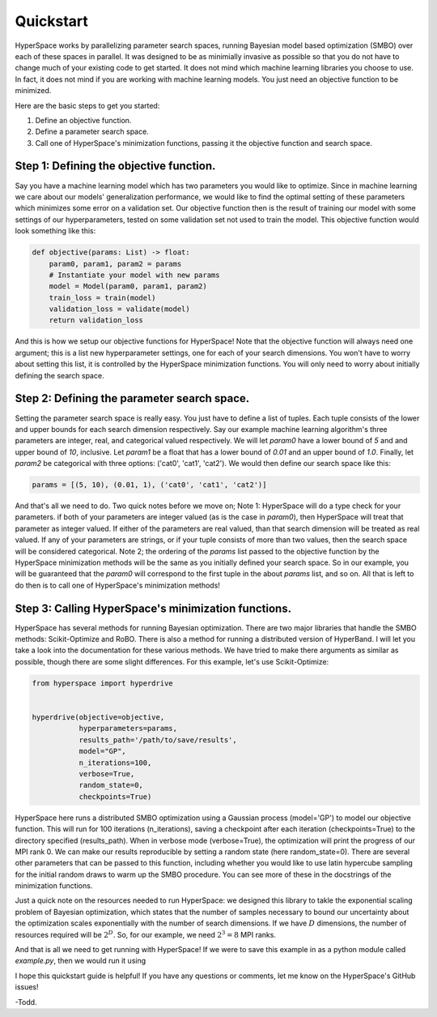 ==========
Quickstart
==========

HyperSpace works by parallelizing parameter search spaces, running Bayesian 
model based optimization (SMBO) over each of these spaces in parallel. It was 
designed to be as minimially invasive as possible so that you do not have to
change much of your existing code to get started. It does not mind which 
machine learning libraries you choose to use. In fact, it does not mind if you
are working with machine learning models. You just need an objective function 
to be minimized. 

Here are the basic steps to get you started:

1. Define an objective function.
2. Define a parameter search space.
3. Call one of HyperSpace's minimization functions, passing it the objective function
   and search space.

Step 1: Defining the objective function.
----------------------------------------

Say you have a machine learning model which has two parameters you would like to optimize.
Since in machine learning we care about our models' generalization performance, we would
like to find the optimal setting of these parameters which minimizes some error on a 
validation set. Our objective function then is the result of training our model with some
settings of our hyperparameters, tested on some validation set not used to train the model.
This objective function would look something like this:

.. code-block:: python

    def objective(params: List) -> float:
        param0, param1, param2 = params
        # Instantiate your model with new params
        model = Model(param0, param1, param2)
        train_loss = train(model)
        validation_loss = validate(model)
        return validation_loss

And this is how we setup our objective functions for HyperSpace! Note that the objective 
function will always need one argument; this is a list new hyperparameter settings, one for 
each of your search dimensions. You won't have to worry about setting this list, it is 
controlled by the HyperSpace minimization functions. You will only need to worry about initially
defining the search space.

Step 2: Defining the parameter search space.
--------------------------------------------

Setting the parameter search space is really easy. You just have to define a list of tuples.
Each tuple consists of the lower and upper bounds for each search dimension respectively. Say 
our example machine learning algorithm's three parameters are integer, real, and categorical valued respectively.
We will let `param0` have a lower bound of `5` and and upper bound of `10`, inclusive. Let `param1`
be a float that has a lower bound of `0.01` and an upper bound of `1.0`. Finally, let `param2` be 
categorical with three options: ('cat0', 'cat1', 'cat2'). We would then define
our search space like this:

.. code-block:: python

   params = [(5, 10), (0.01, 1), ('cat0', 'cat1', 'cat2')]

And that's all we need to do. Two quick notes before we move on; Note 1: HyperSpace will do a type check for your parameters.
if both of your parameters are integer valued (as is the case in `param0`), then HyperSpace will treat 
that parameter as integer valued. If either of the parameters are real valued, than that search dimension
will be treated as real valued. If any of your parameters are strings, or if your tuple consists of more than
two values, then the search space will be considered categorical. Note 2; the ordering of the `params` list 
passed to the objective function by the HyperSpace minimization methods will be the same as you initially defined
your search space. So in our example, you will be guaranteed that the `param0` will correspond to the first tuple
in the about `params` list, and so on. All that is left to do then is to call one of HyperSpace's minimization methods!

Step 3: Calling HyperSpace's minimization functions.
----------------------------------------------------

HyperSpace has several methods for running Bayesian optimization. There are two major libraries that handle
the SMBO methods: Scikit-Optimize and RoBO. There is also a method for running a distributed version of 
HyperBand. I will let you take a look into the documentation for these various methods. We have tried to make 
there arguments as similar as possible, though there are some slight differences. For this example, let's use 
Scikit-Optimize:

.. code-block:: python

   from hyperspace import hyperdrive


   hyperdrive(objective=objective,
              hyperparameters=params,
              results_path='/path/to/save/results',
              model="GP",
              n_iterations=100,
              verbose=True,
              random_state=0,
              checkpoints=True)

HyperSpace here runs a distributed SMBO optimization using a Gaussian process (model='GP') to model our objective function.  
This will run for 100 iterations (n_iterations), saving a checkpoint after each iteration (checkpoints=True) to the directory
specified (results_path). When in verbose mode (verbose=True), the optimization will print the progress of our MPI rank 0. 
We can make our results reproducible by setting a random state (here random_state=0). There are several other parameters that
can be passed to this function, including whether you would like to use latin hypercube sampling for the initial random draws 
to warm up the SMBO procedure. You can see more of these in the docstrings of the minimization functions.

Just a quick note on the resources needed to run HyperSpace: we designed this library to takle the exponential scaling problem 
of Bayesian optimization, which states that the number of samples necessary to bound our uncertainty about the optimization 
scales exponentially with the number of search dimensions. If we have :math:`D` dimensions, the number of resources required will
be :math:`2^{D}`. So, for our example, we need :math:`2^{3}=8` MPI ranks. 

And that is all we need to get running with HyperSpace! If we were to save this example in as a python module called `example.py`,
then we would run it using

.. code-block: bash 

   mpirun -n 8 python3 example.py 

I hope this quickstart guide is helpful! If you have any questions or comments, let me know on the HyperSpace's GitHub issues!

-Todd.
